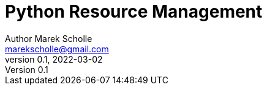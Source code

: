 # Python Resource Management
Author Marek Scholle <marekscholle@gmail.com>
v0.1, 2022-03-02
:source-highlighter: highlightjs
:highlightjs-languages: python, shell
:sectanchors:
:toc:
:sectnums:
:toclevels: 4
